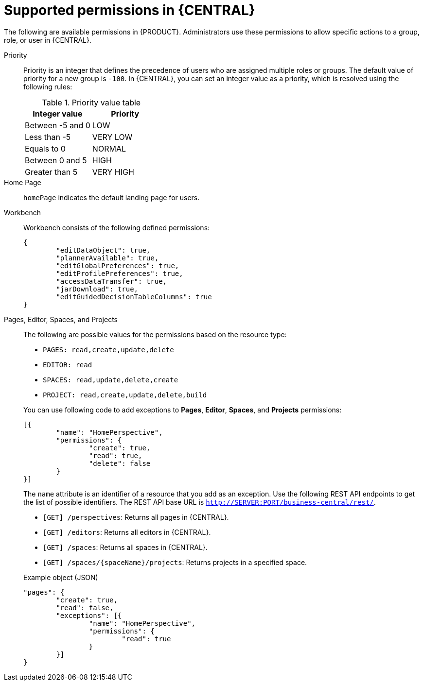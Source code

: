 [id='security-management-rest-api-supported-permissions-ref_{context}']
= Supported permissions in {CENTRAL}

The following are available permissions in {PRODUCT}. Administrators use these permissions to allow specific actions to a group, role, or user in {CENTRAL}.

Priority::
Priority is an integer that defines the precedence of users who are assigned multiple roles or groups. The default value of priority for a new group is `-100`. In {CENTRAL}, you can set an integer value as a priority, which is resolved using the following rules:
+
--
.Priority value table
[cols="50%,50%", frame="all", options="header"]
|===
|Integer value
|Priority

|Between -5 and 0
|LOW

|Less than -5
|VERY LOW

|Equals to 0
|NORMAL

|Between 0 and 5
|HIGH

|Greater than 5
|VERY HIGH
|===
--

Home Page::
`homePage` indicates the default landing page for users.

Workbench::
Workbench consists of the following defined permissions:
+
--
[source,json]
----
{
	"editDataObject": true,
	"plannerAvailable": true,
	"editGlobalPreferences": true,
	"editProfilePreferences": true,
	"accessDataTransfer": true,
	"jarDownload": true,
	"editGuidedDecisionTableColumns": true
}
----
--

Pages, Editor, Spaces, and Projects::
The following are possible values for the permissions based on the resource type:
+
--
* `PAGES: read,create,update,delete`
* `EDITOR: read`
* `SPACES: read,update,delete,create`
* `PROJECT: read,create,update,delete,build`

You can use following code to add exceptions to *Pages*, *Editor*, *Spaces*, and *Projects* permissions:

[source,json]
----
[{
	"name": "HomePerspective",
	"permissions": {
		"create": true,
		"read": true,
		"delete": false
	}
}]
----
The `name` attribute is an identifier of a resource that you add as an exception. Use the following REST API endpoints to get the list of possible identifiers. The REST API base URL is `http://SERVER:PORT/business-central/rest/`.

* `[GET] /perspectives`: Returns all pages in {CENTRAL}.
* `[GET] /editors`: Returns all editors in {CENTRAL}.
* `[GET] /spaces`: Returns all spaces in {CENTRAL}.
* `[GET] /spaces/{spaceName}/projects`: Returns projects in a specified space.

.Example object (JSON)
[source,json]
----
"pages": {
	"create": true,
	"read": false,
	"exceptions": [{
		"name": "HomePerspective",
		"permissions": {
			"read": true
		}
	}]
}
----
--
